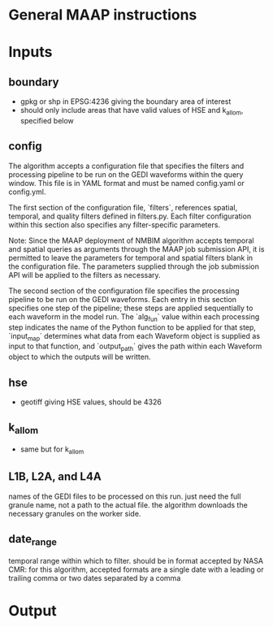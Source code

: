* General MAAP instructions

* Inputs

** boundary
- gpkg or shp in EPSG:4236 giving the boundary area of interest
- should only include areas that have valid values of HSE and k_allom, specified below

** config
The algorithm accepts a configuration file that specifies the filters and processing pipeline to be run on the GEDI waveforms within the query window. This file is in YAML format and must be named config.yaml or config.yml.

The first section of the configuration file, `filters`, references spatial, temporal, and quality filters defined in filters.py. Each filter configuration within this section also specifies any filter-specific parameters.

Note: Since the MAAP deployment of NMBIM algorithm accepts temporal and spatial queries as arguments through the MAAP job submission API, it is permitted to leave the parameters for temporal and spatial filters blank in the configuration file. The parameters supplied through the job submission API will be applied to the filters as necessary.

The second section of the configuration file specifies the processing pipeline to be run on the GEDI waveforms. Each entry in this section specifies one step of the pipeline; these steps are applied sequentially to each waveform in the model run. The `alg_fun` value within each processing step indicates the name of the Python function to be applied for that step, `input_map` determines what data from each Waveform object is supplied as input to that function, and `output_path` gives the path within each Waveform object to which the outputs will be written.

** hse
- geotiff giving HSE values, should be 4326

** k_allom
- same but for k_allom

** L1B, L2A, and L4A
names of the GEDI files to be processed on this run. just need the full granule name, not a path to the actual file. the algorithm downloads the necessary granules on the worker side.

** date_range
temporal range within which to filter. should be in format accepted by NASA CMR: for this algorithm, accepted formats are a single date with a leading or trailing comma or two dates separated by a comma

* Output

